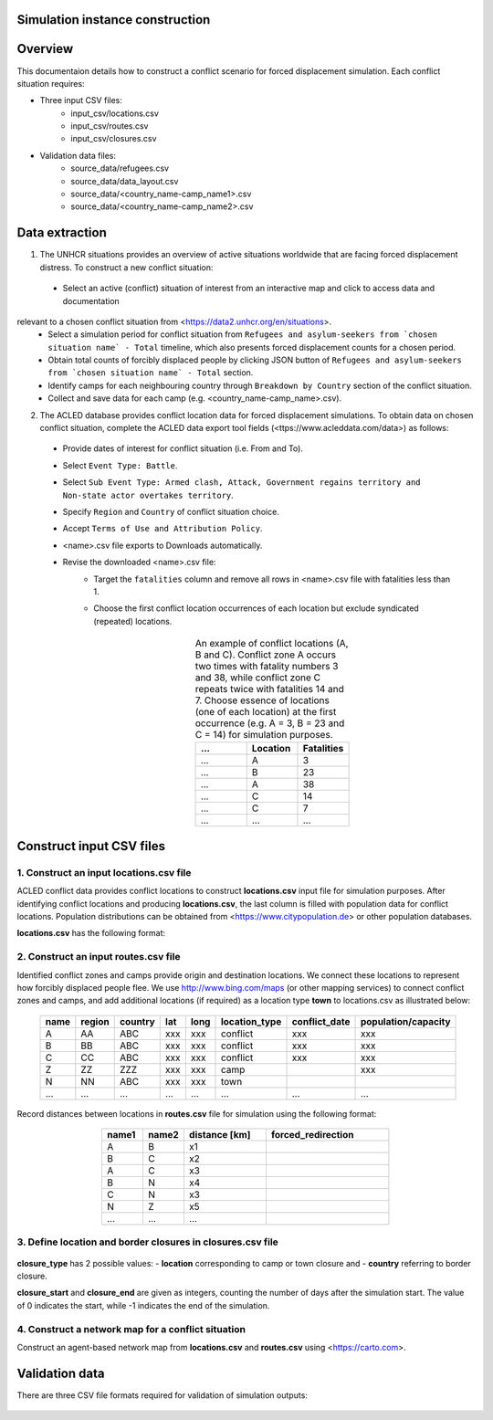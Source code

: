 Simulation instance construction
================================


Overview
========

This documentaion details how to construct a conflict scenario for forced displacement simulation. Each conflict situation requires:

- Three input CSV files:
   - input_csv/locations.csv
   - input_csv/routes.csv
   - input_csv/closures.csv
   
- Validation data files:
    - source_data/refugees.csv
    - source_data/data_layout.csv
    - source_data/<country_name-camp_name1>.csv
    - source_data/<country_name-camp_name2>.csv


Data extraction
===============

1. The UNHCR situations provides an overview of active situations worldwide that are facing forced displacement distress. To construct a new conflict situation:
  - Select an active (conflict) situation of interest from an interactive map and click to access data and documentation 
relevant to a chosen conflict situation from <https://data2.unhcr.org/en/situations>.
  - Select a simulation period for conflict situation from ``Refugees and asylum-seekers from `chosen situation name` - Total`` timeline, which also presents forced displacement counts for a chosen period.
  - Obtain total counts of forcibly displaced people by clicking JSON button of ``Refugees and asylum-seekers from `chosen situation name` - Total`` section. 
  - Identify camps for each neighbouring country through ``Breakdown by Country`` section of the conflict situation.
  - Collect and save data for each camp (e.g. <country_name-camp_name>.csv).
  
2. The ACLED database provides conflict location data for forced displacement simulations. To obtain data on chosen conflict situation, complete the ACLED data export tool fields (<ttps://www.acleddata.com/data>) as follows:
  - Provide dates of interest for conflict situation (i.e. From and To).
  - Select ``Event Type: Battle``.
  - Select ``Sub Event Type: Armed clash, Attack, Government regains territory and Non-state actor overtakes territory``.
  - Specify ``Region`` and ``Country`` of conflict situation choice.
  - Accept ``Terms of Use and Attribution Policy``.
  - <name>.csv file exports to Downloads automatically.
  - Revise the downloaded <name>.csv file:
     - Target the ``fatalities`` column and remove all rows in <name>.csv file with fatalities less than 1.
     - Choose the first conflict location occurrences of each location but exclude syndicated (repeated) locations.

        .. list-table:: An example of conflict locations (A, B and C). Conflict zone A occurs two times
                        with fatality numbers 3 and 38, while conflict zone C repeats twice with fatalities 14 and
                        7. Choose essence of locations (one of each location) at the first occurrence (e.g. A = 3, B = 23 and       
                        C = 14) for simulation purposes.
           :widths: 10 10 10
           :header-rows: 1
           :align: center
           
           * - ...
             - Location
             - Fatalities
           * - ...
             - A
             - 3
           * - ...
             - B
             - 23
           * - ...
             - A
             - 38
           * - ...
             - C
             - 14
           * - ...
             - C
             - 7
           * - ...
             - ...
             - ...
             


Construct input CSV files
=========================

1. Construct an input **locations.csv** file
--------------------------------------------
ACLED conflict data provides conflict locations to construct **locations.csv** input file for simulation purposes. After identifying conflict locations and producing **locations.csv**, the last column is filled with population data for conflict locations. Population distributions can be obtained from <https://www.citypopulation.de> or other population databases.

**locations.csv** has the following format:

   .. list-table:: Input camp names (i.e. destination locations) and their capacity into **locations.csv** file. Camp     
                   capacity is the highest number of forced migrants for each camp and obtained from individual camp CSV    
                   files that we set in **locations.csv.
      :widths: 10 10 10 5 5 20 20 30
      :header-rows: 1
      :align: center
           
           * - name
             - region
             - country 
             - lat
             - long 
             - location_type 
             - conflict_date 
             - population/capacity
           * - A
             - AA 
             - ABC 
             - xxx 
             - xxx 
             - conflict  
             - xxx      
             - xxx 
           * - B
             - BB 
             - ABC 
             - xxx 
             - xxx 
             - conflict  
             - xxx      
             - xxx 
           * - C
             - CC 
             - ABC 
             - xxx 
             - xxx 
             - conflict  
             - xxx      
             - xxx 
           * - ...
             - ...
             - ... 
             - ...
             - ... 
             - ...  
             - ...     
             - ...
             
             
2. Construct an input **routes.csv** file
-----------------------------------------
Identified conflict zones and camps provide origin and destination locations. We connect these locations to represent how forcibly displaced people flee. We use http://www.bing.com/maps (or other mapping services) to connect conflict zones and camps, and add additional locations (if required) as a location type **town** to locations.csv as illustrated below:

        .. list-table:: 
           :widths: 10 10 10 5 5 20 20 30
           :header-rows: 1
           :align: center
           
           * - name
             - region
             - country 
             - lat
             - long 
             - location_type 
             - conflict_date 
             - population/capacity
           * - A
             - AA 
             - ABC 
             - xxx 
             - xxx 
             - conflict  
             - xxx      
             - xxx 
           * - B
             - BB 
             - ABC 
             - xxx 
             - xxx 
             - conflict  
             - xxx      
             - xxx 
           * - C
             - CC 
             - ABC 
             - xxx 
             - xxx 
             - conflict  
             - xxx      
             - xxx 
           * - Z
             - ZZ 
             - ZZZ 
             - xxx 
             - xxx 
             - camp  
             -       
             - xxx 
           * - N
             - NN 
             - ABC 
             - xxx 
             - xxx 
             - town  
             -       
             - 
           * - ...
             - ...
             - ... 
             - ...
             - ... 
             - ...  
             - ...     
             - ...
          

Record distances between locations in **routes.csv** file for simulation using the following format:

        .. list-table:: 
           :widths: 10 10 20 30
           :header-rows: 1
           :align: center
           
           * - name1
             - name2
             - distance [km]
             - forced_redirection
           * - A
             - B
             - x1
             -
           * - B
             - C
             - x2
             -
           * - A
             - C
             - x3
             - 
           * - B
             - N
             - x4
             - 
           * - C
             - N
             - x3
             -
           * - N
             - Z
             - x5
             - 
           * - ...
             - ...
             - ...
             -

    .. note: **forced_redirection** refers to redirection from source location (can be town or camp) to destination location     
             (mainly camp) and source location indicated as forwarding_hub. The value of 0 indicates no redirection, 1  
             indicates redirection (from name2) to name1and 2 corresponds to redirection (from name1) to name2.


3. Define location and border closures in **closures.csv** file
---------------------------------------------------------------

    .. list-table:: We identify location or border closure events and document them in **closures.csv** file
       :widths: 20 10 10 30 30
       :headers-rows: 1
       :align: center
       
       * - closure_type
         - name1
         - name2 
         - closure_start = 0 
         - closure_end = -1
       * - location
         - A
         - B
         - xxx
         - xxx
       * - country
         - ABC
         - ZZZ
         - xxx
         - xxx 
       * - ...
         - ...
         - ...
         - ...
         - ...
      
      
**closure_type** has 2 possible values: 
- **location** corresponding to camp or town closure and 
- **country** referring to border closure. 

**closure_start** and **closure_end** are given as integers, counting the number of days after the simulation start. The value of 0 indicates the start, while -1 indicates the end of the simulation.


4. Construct a network map for a conflict situation
---------------------------------------------------
Construct an agent-based network map from **locations.csv** and **routes.csv** using <https://carto.com>.

    .. image:: images/network.png
       :width: 300
       :align: center



Validation data
===============

There are three CSV file formats required for validation of simulation outputs:

   .. list-table:: CSV file containing total forced migrant counts **forced_migrants.csv** comprises total counts of forcibly   
                   displaced people from ``Refugees and asylum-seekers from `chosen situation name` - Total`` JSON file and     
                   has the format as demonstrated:
      :widths: 20 10
      :headers-rows: 1
      :align: center
       
      * - ...
        - ...
      * - YYYY-MM-DD
        - xxx
      * - YYYY-MM-DD
        - xxx
      * - ...
        - ...
      
        
    .. list-table:: We obtain data for each camp using the format and label them as **country_name-camp_name.csv**.
       :widths: 20 10
       :headers-rows: 1
       :align: center
       
       * - ...
         - ...
       * - YYYY-MM-DD
         - xxx
       * - YYYY-MM-DD
         - xxx
       * - ...
         - ...
        
        
    .. list-table:: **data_layout.csv** contains camp names for each camp/destination locations.
       :widths: 20 10
       :headers-rows: 1
       :align: center
       
       * - Total
         - refugees.csv
       * - camp_name1
         - <country_name-camp_name1>.csv
       * - camp_name2
         - <country_name-camp_name2>.csv
       * - ...
         - ...

